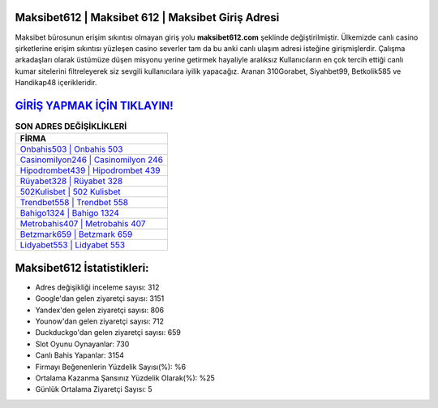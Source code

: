 ﻿Maksibet612 | Maksibet 612 | Maksibet Giriş Adresi
===================================

.. image:: images/maksibet-giris.jpg
   :width: 600
   
Maksibet bürosunun erişim sıkıntısı olmayan giriş yolu **maksibet612.com** şeklinde değiştirilmiştir. Ülkemizde canlı casino şirketlerine erişim sıkıntısı yüzleşen casino severler tam da bu anki canlı ulaşım adresi isteğine girişmişlerdir. Çalışma arkadaşları olarak üstümüze düşen misyonu yerine getirmek hayaliyle aralıksız Kullanıcıların en çok tercih ettiği canlı kumar sitelerini filtreleyerek siz sevgili kullanıcılara iyilik yapacağız. Aranan 310Gorabet, Siyahbet99, Betkolik585 ve Handikap48 içerikleridir.

`GİRİŞ YAPMAK İÇİN TIKLAYIN! <https://uclck.me/gonow>`_
==============

.. list-table:: **SON ADRES DEĞİŞİKLİKLERİ**
   :widths: 100
   :header-rows: 1

   * - FİRMA
   * - `Onbahis503 | Onbahis 503 <onbahis503-onbahis-503-onbahis-giris-adresi.html>`_
   * - `Casinomilyon246 | Casinomilyon 246 <casinomilyon246-casinomilyon-246-casinomilyon-giris-adresi.html>`_
   * - `Hipodrombet439 | Hipodrombet 439 <hipodrombet439-hipodrombet-439-hipodrombet-giris-adresi.html>`_	 
   * - `Rüyabet328 | Rüyabet 328 <ruyabet328-ruyabet-328-ruyabet-giris-adresi.html>`_	 
   * - `502Kulisbet | 502 Kulisbet <502kulisbet-502-kulisbet-kulisbet-giris-adresi.html>`_ 
   * - `Trendbet558 | Trendbet 558 <trendbet558-trendbet-558-trendbet-giris-adresi.html>`_
   * - `Bahigo1324 | Bahigo 1324 <bahigo1324-bahigo-1324-bahigo-giris-adresi.html>`_	 
   * - `Metrobahis407 | Metrobahis 407 <metrobahis407-metrobahis-407-metrobahis-giris-adresi.html>`_
   * - `Betzmark659 | Betzmark 659 <betzmark659-betzmark-659-betzmark-giris-adresi.html>`_
   * - `Lidyabet553 | Lidyabet 553 <lidyabet553-lidyabet-553-lidyabet-giris-adresi.html>`_
	 
Maksibet612 İstatistikleri:
===================================	 
* Adres değişikliği inceleme sayısı: 312
* Google'dan gelen ziyaretçi sayısı: 3151
* Yandex'den gelen ziyaretçi sayısı: 806
* Younow'dan gelen ziyaretçi sayısı: 712
* Duckduckgo'dan gelen ziyaretçi sayısı: 659
* Slot Oyunu Oynayanlar: 730
* Canlı Bahis Yapanlar: 3154
* Firmayı Beğenenlerin Yüzdelik Sayısı(%): %6
* Ortalama Kazanma Şansınız Yüzdelik Olarak(%): %25
* Günlük Ortalama Ziyaretçi Sayısı: 5

